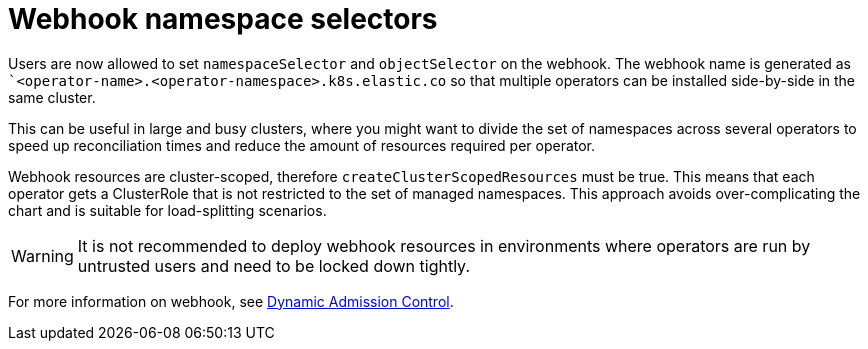 :page_id: webhook
ifdef::env-github[]
****
link:https://www.elastic.co/guide/en/cloud-on-k8s/master/k8s-{page_id}.html[View this document on the Elastic website]
****
endif::[]

[id="{p}-{page_id}"]
= Webhook namespace selectors 

Users are now allowed to set `namespaceSelector` and `objectSelector` on the webhook. The webhook name is generated as ``<operator-name>.<operator-namespace>.k8s.elastic.co` so that multiple operators can be installed side-by-side in the same cluster. 

This can be useful in large and busy clusters, where you might want to divide the set of namespaces across several operators to speed up reconciliation times and reduce the amount of resources required per operator.

Webhook resources are cluster-scoped, therefore `createClusterScopedResources` must be true. This means that each operator gets a ClusterRole that is not restricted to the set of managed namespaces. This approach avoids over-complicating the chart and is suitable for load-splitting scenarios. 

WARNING: It is not recommended to deploy webhook resources in environments where operators are run by untrusted users and need to be locked down tightly.

For more information on webhook, see link:https://kubernetes.io/docs/reference/access-authn-authz/extensible-admission-controllers/[Dynamic Admission Control].